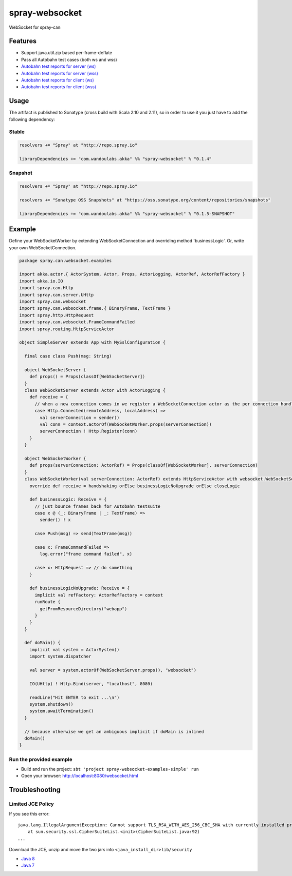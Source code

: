 spray-websocket
===============

WebSocket for spray-can

.. image:: https://travis-ci.org/wandoulabs/spray-websocket.png
      :target: https://travis-ci.org/wandoulabs/spray-websocket
   :alt: spray-websocket build status

Features
--------

-  Support java.util.zip based per-frame-deflate
-  Pass all Autobahn test cases (both ws and wss)
-  `Autobahn test reports for server
   (ws) <http://wandoulabs.github.io/spray-websocket/autobahn-reports/ws/servers/index.html>`__
-  `Autobahn test reports for server
   (wss) <http://wandoulabs.github.io/spray-websocket/autobahn-reports/wss/servers/index.html>`__
-  `Autobahn test reports for client
   (ws) <http://wandoulabs.github.io/spray-websocket/autobahn-reports/ws/clients/index.html>`__
-  `Autobahn test reports for client
   (wss) <http://wandoulabs.github.io/spray-websocket/autobahn-reports/wss/clients/index.html>`__

Usage
-----

The artifact is published to Sonatype (cross build with Scala 2.10 and
2.11), so in order to use it you just have to add the following
dependency:

Stable
~~~~~~

.. code:: scala

    resolvers += "Spray" at "http://repo.spray.io"

    libraryDependencies += "com.wandoulabs.akka" %% "spray-websocket" % "0.1.4"

Snapshot
~~~~~~~~

.. code:: scala

    resolvers += "Spray" at "http://repo.spray.io"

    resolvers += "Sonatype OSS Snapshots" at "https://oss.sonatype.org/content/repositories/snapshots"

    libraryDependencies += "com.wandoulabs.akka" %% "spray-websocket" % "0.1.5-SNAPSHOT"

Example
-------

Define your WebSocketWorker by extending WebSocketConnection and
overriding method 'businessLogic'. Or, write your own
WebSocketConnection.

.. code:: scala


    package spray.can.websocket.examples

    import akka.actor.{ ActorSystem, Actor, Props, ActorLogging, ActorRef, ActorRefFactory }
    import akka.io.IO
    import spray.can.Http
    import spray.can.server.UHttp
    import spray.can.websocket
    import spray.can.websocket.frame.{ BinaryFrame, TextFrame }
    import spray.http.HttpRequest
    import spray.can.websocket.FrameCommandFailed
    import spray.routing.HttpServiceActor

    object SimpleServer extends App with MySslConfiguration {

      final case class Push(msg: String)

      object WebSocketServer {
        def props() = Props(classOf[WebSocketServer])
      }
      class WebSocketServer extends Actor with ActorLogging {
        def receive = {
          // when a new connection comes in we register a WebSocketConnection actor as the per connection handler
          case Http.Connected(remoteAddress, localAddress) =>
            val serverConnection = sender()
            val conn = context.actorOf(WebSocketWorker.props(serverConnection))
            serverConnection ! Http.Register(conn)
        }
      }

      object WebSocketWorker {
        def props(serverConnection: ActorRef) = Props(classOf[WebSocketWorker], serverConnection)
      }
      class WebSocketWorker(val serverConnection: ActorRef) extends HttpServiceActor with websocket.WebSocketServerWorker {
        override def receive = handshaking orElse businessLogicNoUpgrade orElse closeLogic

        def businessLogic: Receive = {
          // just bounce frames back for Autobahn testsuite
          case x @ (_: BinaryFrame | _: TextFrame) =>
            sender() ! x

          case Push(msg) => send(TextFrame(msg))

          case x: FrameCommandFailed =>
            log.error("frame command failed", x)

          case x: HttpRequest => // do something
        }

        def businessLogicNoUpgrade: Receive = {
          implicit val refFactory: ActorRefFactory = context
          runRoute {
            getFromResourceDirectory("webapp")
          }
        }
      }

      def doMain() {
        implicit val system = ActorSystem()
        import system.dispatcher

        val server = system.actorOf(WebSocketServer.props(), "websocket")

        IO(UHttp) ! Http.Bind(server, "localhost", 8080)

        readLine("Hit ENTER to exit ...\n")
        system.shutdown()
        system.awaitTermination()
      }

      // because otherwise we get an ambiguous implicit if doMain is inlined
      doMain()
    }

Run the provided example
~~~~~~~~~~~~~~~~~~~~~~~~

-  Build and run the project:
   ``sbt 'project spray-websocket-examples-simple' run``
-  Open your browser: http://localhost:8080/websocket.html

Troubleshooting
---------------

Limited JCE Policy
~~~~~~~~~~~~~~~~~~

If you see this error:

::

    java.lang.IllegalArgumentException: Cannot support TLS_RSA_WITH_AES_256_CBC_SHA with currently installed providers
        at sun.security.ssl.CipherSuiteList.<init>(CipherSuiteList.java:92)
    ...

Download the JCE, unzip and move the two jars into
``<java_install_dir>lib/security``

-  `Java
   8 <http://www.oracle.com/technetwork/java/javase/downloads/jce8-download-2133166.html>`__
-  `Java
   7 <http://www.oracle.com/technetwork/java/javase/downloads/jce-7-download-432124.html>`__

